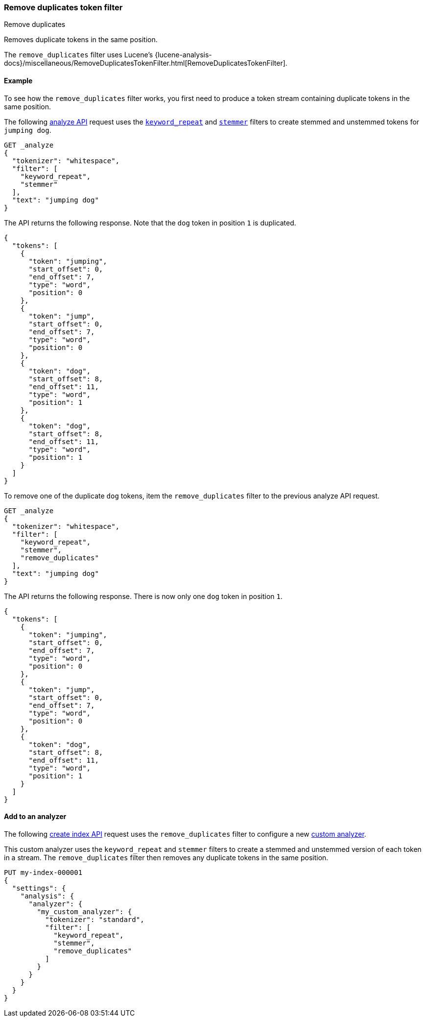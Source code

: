 [[analysis-remove-duplicates-tokenfilter]]
=== Remove duplicates token filter
++++
<titleabbrev>Remove duplicates</titleabbrev>
++++

Removes duplicate tokens in the same position.

The `remove_duplicates` filter uses Lucene's
{lucene-analysis-docs}/miscellaneous/RemoveDuplicatesTokenFilter.html[RemoveDuplicatesTokenFilter].

[[analysis-remove-duplicates-tokenfilter-analyze-ex]]
==== Example

To see how the `remove_duplicates` filter works, you first need to produce a
token stream containing duplicate tokens in the same position.

The following <<indices-analyze,analyze API>> request uses the
<<analysis-keyword-repeat-tokenfilter,`keyword_repeat`>> and
<<analysis-stemmer-tokenfilter,`stemmer`>> filters to create stemmed and
unstemmed tokens for `jumping dog`.

[source,console]
----
GET _analyze
{
  "tokenizer": "whitespace",
  "filter": [
    "keyword_repeat",
    "stemmer"
  ],
  "text": "jumping dog"
}
----

The API returns the following response. Note that the `dog` token in position
`1` is duplicated.

[source,console-result]
----
{
  "tokens": [
    {
      "token": "jumping",
      "start_offset": 0,
      "end_offset": 7,
      "type": "word",
      "position": 0
    },
    {
      "token": "jump",
      "start_offset": 0,
      "end_offset": 7,
      "type": "word",
      "position": 0
    },
    {
      "token": "dog",
      "start_offset": 8,
      "end_offset": 11,
      "type": "word",
      "position": 1
    },
    {
      "token": "dog",
      "start_offset": 8,
      "end_offset": 11,
      "type": "word",
      "position": 1
    }
  ]
}
----

To remove one of the duplicate `dog` tokens, item the `remove_duplicates` filter
to the previous analyze API request.

[source,console]
----
GET _analyze
{
  "tokenizer": "whitespace",
  "filter": [
    "keyword_repeat",
    "stemmer",
    "remove_duplicates"
  ],
  "text": "jumping dog"
}
----

The API returns the following response. There is now only one `dog` token in
position `1`.

[source,console-result]
----
{
  "tokens": [
    {
      "token": "jumping",
      "start_offset": 0,
      "end_offset": 7,
      "type": "word",
      "position": 0
    },
    {
      "token": "jump",
      "start_offset": 0,
      "end_offset": 7,
      "type": "word",
      "position": 0
    },
    {
      "token": "dog",
      "start_offset": 8,
      "end_offset": 11,
      "type": "word",
      "position": 1
    }
  ]
}
----

[[analysis-remove-duplicates-tokenfilter-analyzer-ex]]
==== Add to an analyzer

The following <<indices-create-index,create index API>> request uses the
`remove_duplicates` filter to configure a new <<analysis-custom-analyzer,custom
analyzer>>.

This custom analyzer uses the `keyword_repeat` and `stemmer` filters to create a
stemmed and unstemmed version of each token in a stream. The `remove_duplicates`
filter then removes any duplicate tokens in the same position.

[source,console]
----
PUT my-index-000001
{
  "settings": {
    "analysis": {
      "analyzer": {
        "my_custom_analyzer": {
          "tokenizer": "standard",
          "filter": [
            "keyword_repeat",
            "stemmer",
            "remove_duplicates"
          ]
        }
      }
    }
  }
}
----
